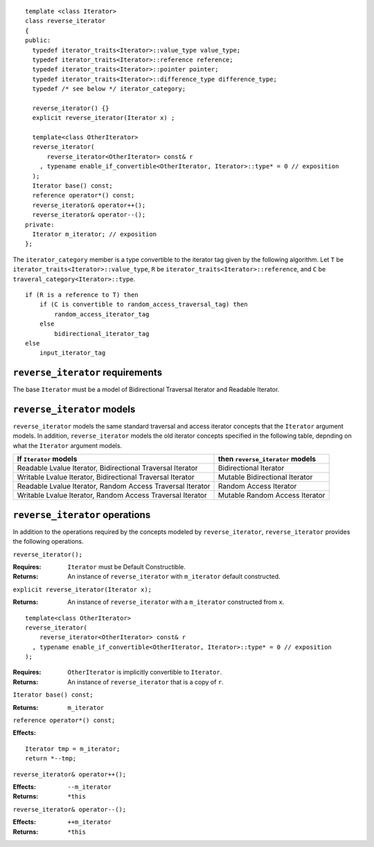 ::

  template <class Iterator>
  class reverse_iterator
  {
  public:
    typedef iterator_traits<Iterator>::value_type value_type;
    typedef iterator_traits<Iterator>::reference reference;
    typedef iterator_traits<Iterator>::pointer pointer;
    typedef iterator_traits<Iterator>::difference_type difference_type;
    typedef /* see below */ iterator_category;

    reverse_iterator() {}
    explicit reverse_iterator(Iterator x) ;

    template<class OtherIterator>
    reverse_iterator(
        reverse_iterator<OtherIterator> const& r
      , typename enable_if_convertible<OtherIterator, Iterator>::type* = 0 // exposition
    );
    Iterator base() const;
    reference operator*() const;
    reverse_iterator& operator++();
    reverse_iterator& operator--();
  private:
    Iterator m_iterator; // exposition
  };


The ``iterator_category`` member is a type convertible to the iterator
tag given by the following algorithm.  Let ``T`` be
``iterator_traits<Iterator>::value_type``, ``R`` be
``iterator_traits<Iterator>::reference``, and ``C`` be
``traveral_category<Iterator>::type``.

::

    if (R is a reference to T) then
        if (C is convertible to random_access_traversal_tag) then
            random_access_iterator_tag
        else
            bidirectional_iterator_tag
    else
        input_iterator_tag



``reverse_iterator`` requirements
.................................

The base ``Iterator`` must be a model of Bidirectional Traversal
Iterator and Readable Iterator.


``reverse_iterator`` models
...........................

``reverse_iterator`` models the same standard traversal and access
iterator concepts that the ``Iterator`` argument models.  In addition,
``reverse_iterator`` models the old iterator concepts specified in the
following table, depnding on what the ``Iterator`` argument models.


+-------------------------------------------------------+----------------------------------+
| If ``Iterator`` models                                | then ``reverse_iterator`` models |
+=======================================================+==================================+
| Readable Lvalue Iterator,                             | Bidirectional Iterator           |
| Bidirectional Traversal Iterator                      |                                  |
+-------------------------------------------------------+----------------------------------+
| Writable Lvalue Iterator,                             | Mutable Bidirectional Iterator   |
| Bidirectional Traversal Iterator                      |                                  |
+-------------------------------------------------------+----------------------------------+
| Readable Lvalue Iterator,                             | Random Access Iterator           |
| Random Access Traversal Iterator                      |                                  |
+-------------------------------------------------------+----------------------------------+
| Writable Lvalue Iterator,                             | Mutable Random Access Iterator   |
| Random Access Traversal Iterator                      |                                  |
+-------------------------------------------------------+----------------------------------+





``reverse_iterator`` operations
...............................

In addition to the operations required by the concepts modeled by
``reverse_iterator``, ``reverse_iterator`` provides the following
operations.



``reverse_iterator();``

:Requires: ``Iterator`` must be Default Constructible.
:Returns: An instance of ``reverse_iterator`` with ``m_iterator`` 
  default constructed.

``explicit reverse_iterator(Iterator x);``

:Returns: An instance of ``reverse_iterator`` with a
  ``m_iterator`` constructed from ``x``.


::

    template<class OtherIterator>
    reverse_iterator(
        reverse_iterator<OtherIterator> const& r
      , typename enable_if_convertible<OtherIterator, Iterator>::type* = 0 // exposition
    );

:Requires: ``OtherIterator`` is implicitly convertible to ``Iterator``.
:Returns: An instance of ``reverse_iterator`` that is a copy of ``r``.




``Iterator base() const;``

:Returns: ``m_iterator``


``reference operator*() const;``

:Effects: 

::

    Iterator tmp = m_iterator;
    return *--tmp;


``reverse_iterator& operator++();``

:Effects: ``--m_iterator``
:Returns: ``*this``


``reverse_iterator& operator--();``

:Effects: ``++m_iterator``
:Returns: ``*this``
